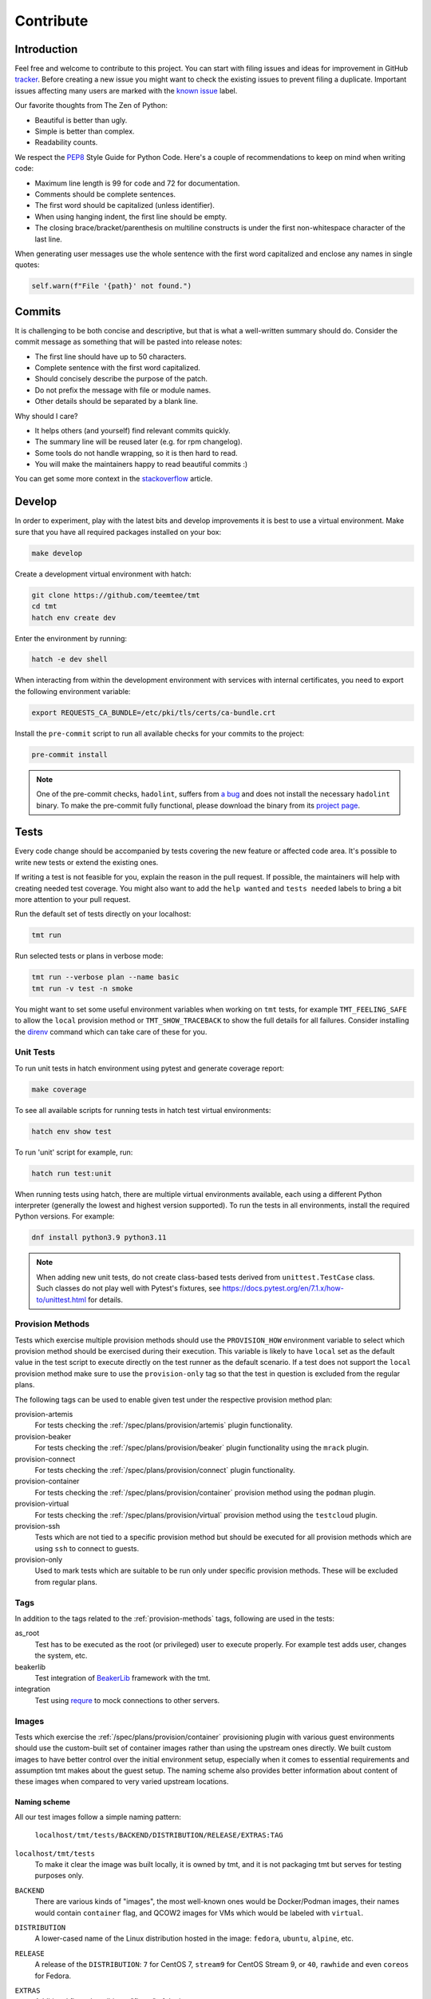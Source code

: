 .. _contribute:

==================
    Contribute
==================


Introduction
~~~~~~~~~~~~~~~~~~~~~~~~~~~~~~~~~~~~~~~~~~~~~~~~~~~~~~~~~~~~~~~~~~

Feel free and welcome to contribute to this project. You can start
with filing issues and ideas for improvement in GitHub tracker__.
Before creating a new issue you might want to check the existing
issues to prevent filing a duplicate. Important issues affecting
many users are marked with the `known issue`__ label.

Our favorite thoughts from The Zen of Python:

* Beautiful is better than ugly.
* Simple is better than complex.
* Readability counts.

We respect the `PEP8`__ Style Guide for Python Code. Here's a
couple of recommendations to keep on mind when writing code:

* Maximum line length is 99 for code and 72 for documentation.
* Comments should be complete sentences.
* The first word should be capitalized (unless identifier).
* When using hanging indent, the first line should be empty.
* The closing brace/bracket/parenthesis on multiline constructs
  is under the first non-whitespace character of the last line.

When generating user messages use the whole sentence with the
first word capitalized and enclose any names in single quotes:

.. code-block:: python

    self.warn(f"File '{path}' not found.")

__ https://github.com/teemtee/tmt/issues
__ https://github.com/teemtee/tmt/issues?q=label%3A%22known+issue%22
__ https://www.python.org/dev/peps/pep-0008/


Commits
~~~~~~~~~~~~~~~~~~~~~~~~~~~~~~~~~~~~~~~~~~~~~~~~~~~~~~~~~~~~~~~~~~

It is challenging to be both concise and descriptive, but that is
what a well-written summary should do. Consider the commit message
as something that will be pasted into release notes:

* The first line should have up to 50 characters.
* Complete sentence with the first word capitalized.
* Should concisely describe the purpose of the patch.
* Do not prefix the message with file or module names.
* Other details should be separated by a blank line.

Why should I care?

* It helps others (and yourself) find relevant commits quickly.
* The summary line will be reused later (e.g. for rpm changelog).
* Some tools do not handle wrapping, so it is then hard to read.
* You will make the maintainers happy to read beautiful commits :)

You can get some more context in the `stackoverflow`__ article.

__ https://stackoverflow.com/questions/2290016/

.. _develop:

Develop
~~~~~~~~~~~~~~~~~~~~~~~~~~~~~~~~~~~~~~~~~~~~~~~~~~~~~~~~~~~~~~~~~~

In order to experiment, play with the latest bits and develop
improvements it is best to use a virtual environment. Make sure
that you have all required packages installed on your box:

.. code-block:: shell

    make develop

Create a development virtual environment with hatch:

.. code-block:: shell

    git clone https://github.com/teemtee/tmt
    cd tmt
    hatch env create dev

Enter the environment by running:

.. code-block:: shell

    hatch -e dev shell

When interacting from within the development environment with
services with internal certificates, you need to export the
following environment variable:

.. code-block:: shell

    export REQUESTS_CA_BUNDLE=/etc/pki/tls/certs/ca-bundle.crt

Install the ``pre-commit`` script to run all available checks for
your commits to the project:

.. code-block:: shell

    pre-commit install

.. note::

    One of the pre-commit checks, ``hadolint``, suffers from `a bug`__
    and does not install the necessary ``hadolint`` binary. To make the
    pre-commit fully functional, please download the binary from its
    `project page`__.

    __ https://github.com/hadolint/hadolint/issues/886
    __ https://github.com/hadolint/hadolint/releases

Tests
~~~~~~~~~~~~~~~~~~~~~~~~~~~~~~~~~~~~~~~~~~~~~~~~~~~~~~~~~~~~~~~~~~

Every code change should be accompanied by tests covering the new
feature or affected code area. It's possible to write new tests or
extend the existing ones.

If writing a test is not feasible for you, explain the reason in
the pull request. If possible, the maintainers will help with
creating needed test coverage. You might also want to add the
``help wanted`` and ``tests needed`` labels to bring a bit more
attention to your pull request.

Run the default set of tests directly on your localhost:

.. code-block:: shell

    tmt run

Run selected tests or plans in verbose mode:

.. code-block:: shell

    tmt run --verbose plan --name basic
    tmt run -v test -n smoke

You might want to set some useful environment variables when
working on ``tmt`` tests, for example ``TMT_FEELING_SAFE`` to
allow the ``local`` provision method or ``TMT_SHOW_TRACEBACK`` to
show the full details for all failures. Consider installing the
`direnv`__ command which can take care of these for you.

__ https://direnv.net/#basic-installation


Unit Tests
------------------------------------------------------------------

To run unit tests in hatch environment using pytest and generate coverage report:

.. code-block:: shell

    make coverage

To see all available scripts for running tests in hatch test virtual environments:

.. code-block:: shell

    hatch env show test

To run 'unit' script for example, run:

.. code-block:: shell

    hatch run test:unit

When running tests using hatch, there are multiple virtual environments
available, each using a different Python interpreter
(generally the lowest and highest version supported).
To run the tests in all environments, install the required Python
versions. For example:

.. code-block:: shell

    dnf install python3.9 python3.11

.. note::

   When adding new unit tests, do not create class-based tests derived from
   ``unittest.TestCase`` class. Such classes do not play well with Pytest's
   fixtures, see https://docs.pytest.org/en/7.1.x/how-to/unittest.html for
   details.

.. _provision-methods:

Provision Methods
------------------------------------------------------------------

Tests which exercise multiple provision methods should use the
``PROVISION_HOW`` environment variable to select which provision
method should be exercised during their execution. This variable
is likely to have ``local`` set as the default value in the test
script to execute directly on the test runner as the default
scenario. If a test does not support the ``local`` provision
method make sure to use the ``provision-only`` tag so that the
test in question is excluded from the regular plans.

The following tags can be used to enable given test under the
respective provision method plan:

provision-artemis
    For tests checking the :ref:`/spec/plans/provision/artemis`
    plugin functionality.

provision-beaker
    For tests checking the :ref:`/spec/plans/provision/beaker`
    plugin functionality using the ``mrack`` plugin.

provision-connect
    For tests checking the :ref:`/spec/plans/provision/connect`
    plugin functionality.

provision-container
    For tests checking the :ref:`/spec/plans/provision/container`
    provision method using the ``podman`` plugin.

provision-virtual
    For tests checking the :ref:`/spec/plans/provision/virtual`
    provision method using the ``testcloud`` plugin.

provision-ssh
    Tests which are not tied to a specific provision method but
    should be executed for all provision methods which are using
    ``ssh`` to connect to guests.

provision-only
    Used to mark tests which are suitable to be run only under
    specific provision methods. These will be excluded from
    regular plans.


Tags
------------------------------------------------------------------
In addition to the tags related to the :ref:`provision-methods` tags,
following are used in the tests:

as_root
    Test has to be executed as the root (or privileged) user to
    execute properly.  For example test adds user, changes the
    system, etc.

beakerlib
    Test integration of `BeakerLib`__ framework with the tmt.

integration
    Test using `requre`__ to mock connections to other servers.

__ https://github.com/beakerlib/beakerlib
__ https://requre.readthedocs.io/en/latest/


Images
------------------------------------------------------------------

Tests which exercise the :ref:`/spec/plans/provision/container`
provisioning plugin with various guest environments should use the
custom-built set of container images rather than using the upstream ones
directly. We built custom images to have better control over the initial
environment setup, especially when it comes to essential requirements
and assumption tmt makes about the guest setup. The naming scheme also
provides better information about content of these images when compared
to very varied upstream locations.

Naming scheme
^^^^^^^^^^^^^^^^^^^^^^^^^^^^^^^^^^^^^^^^^^^^^^^^^^^^^^^^^^^^^^^^^^

All our test images follow a simple naming pattern:

    ``localhost/tmt/tests/BACKEND/DISTRIBUTION/RELEASE/EXTRAS:TAG``

``localhost/tmt/tests``
    To make it clear the image was built locally, it is owned by tmt,
    and it is not packaging tmt but serves for testing purposes only.

``BACKEND``
    There are various kinds of "images", the most well-known ones would
    be Docker/Podman images, their names would contain ``container``
    flag, and QCOW2 images for VMs which would be labeled with
    ``virtual``.

``DISTRIBUTION``
    A lower-cased name of the Linux distribution hosted in the image:
    ``fedora``, ``ubuntu``, ``alpine``, etc.

``RELEASE``
    A release of the ``DISTRIBUTION``: ``7`` for CentOS 7, ``stream9``
    for CentOS Stream 9, or ``40``, ``rawhide`` and even ``coreos`` for
    Fedora.

``EXTRAS``
    Additional flags describing a "flavor" of the image:

    * ``upstream`` images are identical to an upstream image, adding no
      special setup on top of the upstream.
    * ``unprivileged`` images come with password-less ``sudo`` setup and
      may be used when unprivileged access is part of the test.
    * ``ostree`` images are Fedora CoreOS that simulate being deployed
      by `ostree`__.

``TAG``
    Usually ``latest`` as in "the latest image for this distro, release
    and extra flags".

    .. note::
        So far we do not have much use for other tags besides
        ``latest``. ``stable`` used for Fedora CoreOS images will
        probably go away in favor of ``latest``.

For example, the following images can be found:

.. code-block::

    # Latest Alpine, with added Bash to simulate proper essential setup:
    localhost/tmt/container/test/alpine

    # Various CentOS releases:
    localhost/tmt/container/test/centos/7
    localhost/tmt/container/test/centos/stream9

    # Fedora rawhide, with dnf5 pre-installed:
    localhost/tmt/container/test/fedora/rawhide

    # Same, but with password-less sudo set up:
    localhost/tmt/container/test/fedora/rawhide/unprivileged

__ https://ostreedev.github.io/ostree/

To build these images, run the following:

.. code-block:: shell

    # Build all images...
    make images/test

    # ... or just a single one:
    make images/test/tmt/container/test/fedora/rawhide:latest

Tests that need to use various container images should trigger this
command before running the actual test cases:

.. code-block:: bash

    rlRun "make -C images/test"

To list built container images, run the following:

.. code-block:: shell

    podman images | grep 'localhost/tmt/tests/' | sort

To remove these images from your local system, run the following:

.. code-block:: shell

    make clean/images/test


.. _docs:

Docs
~~~~~~~~~~~~~~~~~~~~~~~~~~~~~~~~~~~~~~~~~~~~~~~~~~~~~~~~~~~~~~~~~~

When submitting a change affecting user experience it's always
good to include respective documentation. You can add or update
the :ref:`specification`, extend the :ref:`examples` or write a
new chapter for the user :ref:`guide`.

tmt documentation is written with `reStructuredText`__ and built
with `Sphinx`__. Various features of both reST and Sphinx are used
widely in tmt documentation, from inline markup to references. Feel
free to use them as well to link new or updated documentation to relevant
parts, to highlight important points, or to provide helpful examples.

A couple of best practices when updating documentation:

* When referring to a plugin, its options or documentation, prefer
  reference to ``/plugins/STEP/PLUGIN`` rather than to older
  ``/spec/plans/STEP/PLUGIN``:

  .. code-block:: rest

    # This is good:
    :ref:`/plugins/prepare/ansible`

    # If the user-facing plugin name differs from the Python one,
    # or if you need capitalize the first letter:
    :ref:`Beaker</plugins/provision/beaker>`

    # This should be avoided:
    :ref:`/spec/plans/prepare/ansible`
* Design the plugin docstrings and help texts as if they are to be
  rendered by Sphinx, i.e. make use of ReST goodies: literals for
  literals - metavars, values, names of environment variables, commands,
  keys, etc., ``code-block`` for blocks of code or examples. It leads to
  better HTML docs and tmt has a nice CLI renderer as well, therefore
  there is no need to compromise for the sake of CLI.
* Use full sentences, i.e. capital letters at the beginning & a full
  stop at the end.
* Use Python multiline strings rather than joining multiple strings over
  several lines. It often leads to leading and/or trailing whitespace
  characters that are easy to miss.
* Plugin docstring provides the bulk of its CLI help and HTML
  documentation. It should describe what the plugin does.
* Other than trivial use cases and keys deserve an example or two.
* Unless there's an important difference, describe the plugin's
  configuration in terms of fmf rather than CLI. It is easy to map fmf
  to CLI options, and fmf makes a better example for someone writing fmf
  files.
* When referring to plugin configuration in user-facing docs, speak
  about "keys": "``playbook`` key of ``prepare/ansible`` plugin". Keys
  are mapped 1:1 to CLI options, let's make sure we avoid polluting docs
  with "fields", "settings" and other synonyms.
* A metavar should represent the semantic of the expected value, i.e.
  ``--file PATH`` is better than ``--file FILE``,
  ``--playbook PATH|URL`` is better than ``--playbook PLAYBOOK``.
* If there is a default value, it belongs to the ``default=`` parameter
  of :py:func:`tmt.utils.field`, and the help text should not mention it
  because the "Default is ..." sentence can be easily added
  automatically and rendered correctly with ```show_default=True``.
* When showing an example of plugin configuration, include also an
  example for the command line:

  .. code-block:: rest

     Run a single playbook on the guest:

     .. code-block:: yaml

        prepare:
            how: ansible
            playbook: ansible/packages.yml

     .. code-block:: shell

        prepare --how ansible --playbook ansible/packages.yml
* Do not use ``:caption:`` directive of ``code-block``, it is understod
  by Sphinx only and ``docutils`` package cannot handle it.

__ https://www.sphinx-doc.org/en/master/usage/restructuredtext/index.html
__ https://www.sphinx-doc.org/en/master/

Examples
------------------------------------------------------------------

By default, examples provided in the specification stories are
rendered as ``yaml``. In order to select a different syntax
highlighting schema add ``# syntax: <format>``, for example:

.. code-block:: shell

    # syntax: shell

Building documentation is then quite straightforward:

.. code-block:: shell

    make docs

Find the resulting html pages under the ``docs/_build/html``
folder.

Visual themes
------------------------------------------------------------------

Use the ``TMT_DOCS_THEME`` variable to easily pick custom theme.
If specified, ``make docs`` would use this theme for documentation
rendering by Sphinx. The theme must be installed manually, ``make
docs`` will not do so. Variable expects two strings, separated by
a colon (``:``): theme package name, and theme name.

.. code-block:: shell

    # Sphinx book theme, sphinx-book-theme:
    TMT_DOCS_THEME="sphinx_book_theme:sphinx_book_theme" make docs

    # Renku theme, renku-sphinx-theme - note that package name
    # and theme name are *not* the same string:
    TMT_DOCS_THEME="renku_sphinx_theme:renku" make docs

By default, ``docs/_static/tmt-custom.css`` provides additional tweaks
to the documentation theme. Use the ``TMT_DOCS_CUSTOM_HTML_STYLE``
variable to include additional file:

.. code-block:: shell

    $ cat docs/_static/custom.local.css
    /* Make content wider on my wider screen */
    .wy-nav-content {
        max-width: 1200px !important;
    }

    TMT_DOCS_CUSTOM_HTML_STYLE=custom.local.css make docs

.. note::

    The custom CSS file specified by ``TMT_DOCS_CUSTOM_HTML_STYLE``
    is included **before** the built-in ``tmt-custom.css``, therefore to
    override theme CSS, it is recommended to add ``!important`` flag.


tldr pages
------------------------------------------------------------------

The ``tldr`` pages are maintained in the central `tldr-pages`__
repository. To modify existing pages or add new ones, submit your
changes directly there by following their `contribution
guidelines`__.

Translations of existing pages into other languages are welcomed.
If you'd like to help translate pages, please follow the same
contribution process described above.

__ https://github.com/tldr-pages/tldr
__ https://github.com/tldr-pages/tldr/blob/main/CONTRIBUTING.md

.. note::

   Changes made directly to documentation in this repository will
   not be reflected in the tldr pages collection.


Pull Requests
~~~~~~~~~~~~~~~~~~~~~~~~~~~~~~~~~~~~~~~~~~~~~~~~~~~~~~~~~~~~~~~~~~

When submitting a new pull request which is not completely ready
for merging but you would like to get an early feedback on the
concept, use the GitHub feature to mark it as a ``Draft`` rather
than using the ``WIP`` prefix in the summary.

During the pull request review it is recommended to add new
commits with your changes on the top of the branch instead of
amending the original commit and doing a force push. This will
make it easier for the reviewers to see what has recently changed.

It's good to keep the pull request up-to-date with the ``main``
branch. Rebase regularly or use ``/packit build`` command in the
pull request comment if there were significant changes on the
default branch otherwise newly added tests might cause unexpected
and irrelevant failures in your test jobs.

Once the pull request has been successfully reviewed and all tests
passed, please rebase on the latest ``main`` branch content and
squash the changes into a single commit. Use multiple commits to
group relevant code changes if the pull request is too large for a
single commit.

If the pull request addresses an existing issue, mention it using
one of the automatically `parsed formats`__ so that it is linked
to it, for example:

.. code-block:: markdown

    Fix #1234.

By default only a core set of tests is executed against a newly
created pull request and its updates to verify basic sanity of the
change. Once the pull request content is ready for a thorough
testing add the ``full test`` label and make sure that the
``discuss`` label is not present. All future changes of the pull
request will be tested with the full test coverage. For changes
related to documentation only the full test suite is not required.

__ https://docs.github.com/en/get-started/writing-on-github/working-with-advanced-formatting/using-keywords-in-issues-and-pull-requests#linking-a-pull-request-to-an-issue

.. _checklist:

Checklist
------------------------------------------------------------------

The following checklist template is automatically added to the
new pull request description to easily track progress of the
implementation and prevent forgetting about essential steps to be
completed before it is merged. Feel free to remove those which are
irrelevant for your change.

.. code-block:: markdown

    Pull Request Checklist

    * [ ] implement the feature
    * [ ] write the documentation
    * [ ] extend the test coverage
    * [ ] update the specification
    * [ ] adjust plugin docstring
    * [ ] modify the json schema
    * [ ] mention the version
    * [ ] include a release note

The version should be mentioned in the specification and a release
note should be included when a new essential feature is added or
an important change is introduced so that users can easily check
whether given functionality is already available in their package:

.. code-block:: rst

    .. versionadded:: 1.23

.. _review:

Review
------------------------------------------------------------------

Code review is an essential part of the workflow. It ensures good
quality of the code and prevents introducing regressions, but it
also brings some additional benefits: By reading code written by
others you can learn new stuff and get inspired for your own code.
Each completed pull request review helps you, little by little, to
get familiar with larger part of the project code and empowers you
to contribute more easily in the future.

For instructions how to locally try a change on your laptop see
the :ref:`develop` section. Basically just enable the development
environment and check out the pull request branch or use the
`github cli`__ to check out code from a fork repository:

.. code-block:: shell

    hatch -e dev shell         # enable the dev environment
    git checkout the-feature   # if branch is in the tmt repo
    gh pr checkout 1234        # check out branch from a fork

It is also possible to directly install packages freshly built by
Packit for given pull request. See the respective Packit check for
detailed installation instructions.

Note that you don't have to always read the whole change. There
are several ways how to provide feedback on the pull request:

* check how the **documentation** would be rendered in the
  ``docs/readthedocs.org`` pull request check, look for typos,
  identify wording which is confusing or not clear, point out that
  documentation is completely missing for some area
* remind a forgotten item from the :ref:`checklist`, for example
  suggest writing a release note for a new significant feature
  which should be highlighted to users
* verify just the **functionality**, make sure it works as
  expected and confirm it in a short comment, provide a simple
  reproducer when something is broken
* review only the newly added **test case**, verify that the test
  works as expected and properly verifies the functionality

Even partial review which happens sooner is beneficial, saves
time. Every single comment helps to improve and move the project
forward. No question is a dumb question. Every feedback counts!

__ https://cli.github.com


Merging
------------------------------------------------------------------

Pull request merging is done by one of maintainers who have a good
overview of the whole code. Maintainer who will take care of
the process will assign themselves to the pull request.
Before merging it's good to check the following:

* New test coverage added if appropriate, all tests passed
* Documentation has been added or updated where appropriate
* Commit messages are sane, commits are reasonably squashed
* At least one positive review provided by the maintainers
* Merge commits are not used, rebase on the ``main`` instead

Pull requests which should not or cannot be merged are marked with
the ``blocked`` label. For complex topics which need more eyes to
review and discuss before merging use the ``discuss`` label.


Makefile
~~~~~~~~~~~~~~~~~~~~~~~~~~~~~~~~~~~~~~~~~~~~~~~~~~~~~~~~~~~~~~~~~~

There are several Makefile targets defined to make the common
daily tasks easy & efficient:

make test
    Execute the unit test suite.

make smoke
    Perform quick basic functionality test.

make coverage
    Run the test suite under coverage and report results.

make docs
    Build documentation.

make packages
    Build rpm and srpm packages.

make images
    Build container images.

make tags
    Create or update the Vim ``tags`` file for quick searching.
    You might want to use ``set tags=./tags;`` in your ``.vimrc``
    to enable parent directory search for the tags file as well.

make clean
    Cleanup all temporary files.


Release
~~~~~~~~~~~~~~~~~~~~~~~~~~~~~~~~~~~~~~~~~~~~~~~~~~~~~~~~~~~~~~~~~~

The ``tmt`` project is released monthly. If there are urgent
changes which need to be released quickly, a hotfix release may be
created to address the important problem sooner.


Regular
------------------------------------------------------------------

Follow the steps below to create a new major or minor release:

* Update ``overview.rst`` with new contributors since the last release
* Review the release notes in ``releases.rst``, update as needed
* Add a ``Release x.y.z`` commit, empty if needed: ``git commit --allow-empty -m "Release x.y.z"``
* Create a pull request with the commit, ensure tests pass, merge it
* Move the ``fedora`` branch to point to the new release
* Tag the commit with ``x.y.z``, push tags ``git push --tags``

Create a new `github release`__ based on the tag above

* Mention the most important changes in the name, do not include version
* Use ``;`` as a delimiter, when multiple items are mentioned in the name
* Push the "Generate release notes" button to create the content
* Prepend the "See the `release notes`__ for the list of interesting changes." line
* Publish the release, check Fedora `pull requests`__, make sure tests pass and merge

Finally, if everything went well:

* Close the corresponding release milestone
* Once the non development `copr build`__ is completed, move the
  ``quay`` branch to point to the release commit as well to build
  fresh `container images`__.

Handle manually what did not went well:

* If the automation triggered by publishing the new github release
  was not successful, publish the fresh code to the `pypi`__
  repository manually using ``make wheel && make upload``
* If there was a problem with creating Fedora pull requests, you
  can trigger them manually using ``/packit propose-downstream``
  in any open issue.

__ https://github.com/teemtee/tmt/releases/
__ https://tmt.readthedocs.io/en/stable/releases.html
__ https://src.fedoraproject.org/rpms/tmt/pull-requests
__ https://copr.fedorainfracloud.org/coprs/g/teemtee/tmt/builds/
__ https://quay.io/repository/teemtee/tmt
__ https://pypi.org/project/tmt/


Hotfix
------------------------------------------------------------------

The following steps should be followed when an important urgent
fix needs to be released before the regular schedule:

* Create a new branch from the ``fedora`` branch
* Use ``git cherry-pick`` to apply the selected change
* Mention the hotfix release on the release page
* Add a ``Release x.y.z`` commit, empty if needed: ``git commit --allow-empty -m "Release x.y.z"``
* Create a new pull request with the target branch set to ``fedora``
* Make sure that tests pass and merge the pull request
* Tag the commit and publish the release in the same way as for
  regular release
* Create a pull request with the hotfix release notes changes


Releaser
------------------------------------------------------------------

Taking care of a new ``tmt`` release is not just about performing
the final steps described above. In this role you should shepherd
the issues and pull requests like sheep so that they make it to
the ``main`` branch by the proposed deadline. Here's a couple of
recommendations which could help you to make the release process
smooth and timely:

* continually watch the issues & pull requests and gently push
  them forward if any of them seems to get stuck
* bring attention especially to those with the high priority, the
  ``priority | must`` issues and pull requests should be finished
  ideally one week before the release deadline
* regularly check the pull request progress and highlight those
  which are waiting for feedback on the review sessions
* if there is anything not clear and needs discussion bring it to
  the chat or raise the topic on the weekly sessions
* do not hesitate to contact assignees directly, e.g. on the chat,
  if there is no update for a longer time, consider also
  reassigning the issue to another contributor if necessary
* if there are pull requests ready for merging but not included in
  the release, it might make sense to squeeze them in, to make the
  development more fluent, just make sure they do not slow down
  important issues
